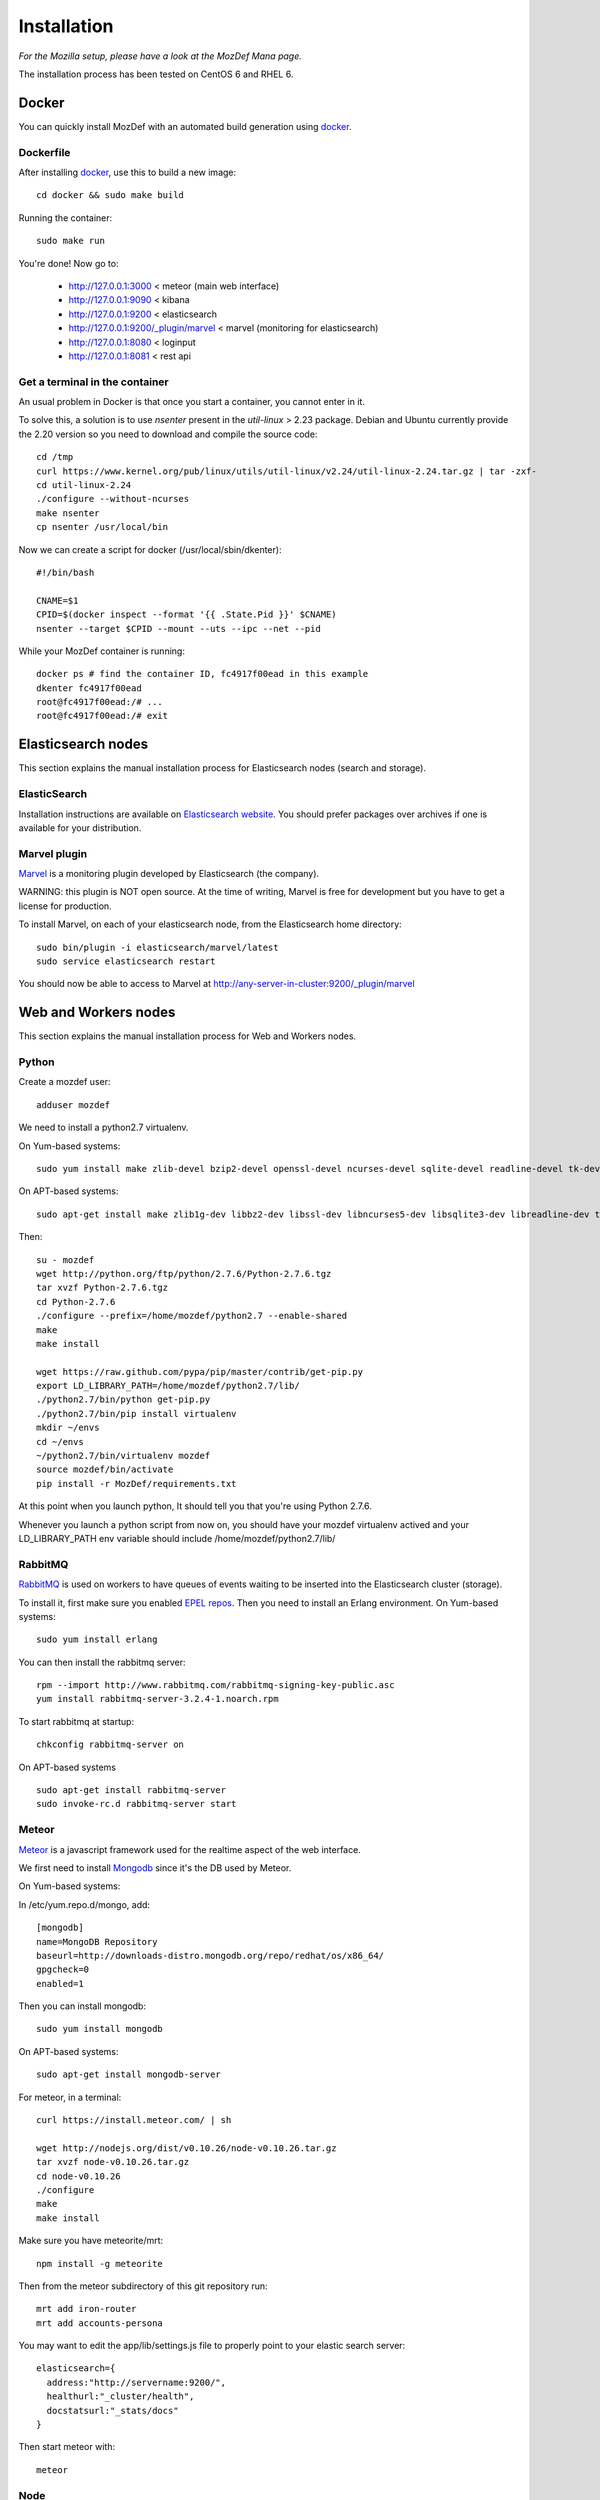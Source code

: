 Installation
============

`For the Mozilla setup, please have a look at the MozDef Mana page.`

The installation process has been tested on CentOS 6 and RHEL 6.

Docker
------

You can quickly install MozDef with an automated build generation using `docker`_.

Dockerfile
***********

After installing `docker`_, use this to build a new image::

  cd docker && sudo make build

Running the container::

  sudo make run

You're done! Now go to:

 * http://127.0.0.1:3000 < meteor (main web interface)
 * http://127.0.0.1:9090 < kibana
 * http://127.0.0.1:9200 < elasticsearch
 * http://127.0.0.1:9200/\_plugin/marvel < marvel (monitoring for elasticsearch)
 * http://127.0.0.1:8080 < loginput
 * http://127.0.0.1:8081 < rest api

Get a terminal in the container
*******************************

An usual problem in Docker is that once you start a container, you cannot enter in it.

To solve this, a solution is to use `nsenter` present in the `util-linux` > 2.23 package.
Debian and Ubuntu currently provide the 2.20 version so you need to download and compile the source code::

  cd /tmp
  curl https://www.kernel.org/pub/linux/utils/util-linux/v2.24/util-linux-2.24.tar.gz | tar -zxf-
  cd util-linux-2.24
  ./configure --without-ncurses
  make nsenter
  cp nsenter /usr/local/bin

Now we can create a script for docker (/usr/local/sbin/dkenter)::

  #!/bin/bash

  CNAME=$1
  CPID=$(docker inspect --format '{{ .State.Pid }}' $CNAME)
  nsenter --target $CPID --mount --uts --ipc --net --pid

While your MozDef container is running::

  docker ps # find the container ID, fc4917f00ead in this example
  dkenter fc4917f00ead
  root@fc4917f00ead:/# ...
  root@fc4917f00ead:/# exit

.. _docker: https://www.docker.io/


Elasticsearch nodes
-------------------

This section explains the manual installation process for Elasticsearch nodes (search and storage).

ElasticSearch
*************

Installation instructions are available on `Elasticsearch website`_.
You should prefer packages over archives if one is available for your distribution.

.. _Elasticsearch website: http://www.elasticsearch.org/overview/elkdownloads/

Marvel plugin
*************

`Marvel`_ is a monitoring plugin developed by Elasticsearch (the company).

WARNING: this plugin is NOT open source. At the time of writing, Marvel is free for development but you have to get a license for production.

To install Marvel, on each of your elasticsearch node, from the Elasticsearch home directory::

  sudo bin/plugin -i elasticsearch/marvel/latest
  sudo service elasticsearch restart

You should now be able to access to Marvel at http://any-server-in-cluster:9200/_plugin/marvel

.. _Marvel: http://www.elasticsearch.org/overview/marvel/

Web and Workers nodes
---------------------

This section explains the manual installation process for Web and Workers nodes.

Python
******

Create a mozdef user::

  adduser mozdef

We need to install a python2.7 virtualenv.

On Yum-based systems::

  sudo yum install make zlib-devel bzip2-devel openssl-devel ncurses-devel sqlite-devel readline-devel tk-devel pcre-devel gcc gcc-c++

On APT-based systems::

  sudo apt-get install make zlib1g-dev libbz2-dev libssl-dev libncurses5-dev libsqlite3-dev libreadline-dev tk-dev libpcre3-dev libpcre++-dev build-essential g++

Then::

  su - mozdef
  wget http://python.org/ftp/python/2.7.6/Python-2.7.6.tgz
  tar xvzf Python-2.7.6.tgz
  cd Python-2.7.6
  ./configure --prefix=/home/mozdef/python2.7 --enable-shared
  make
  make install

  wget https://raw.github.com/pypa/pip/master/contrib/get-pip.py
  export LD_LIBRARY_PATH=/home/mozdef/python2.7/lib/
  ./python2.7/bin/python get-pip.py
  ./python2.7/bin/pip install virtualenv
  mkdir ~/envs
  cd ~/envs
  ~/python2.7/bin/virtualenv mozdef
  source mozdef/bin/activate
  pip install -r MozDef/requirements.txt

At this point when you launch python, It should tell you that you're using Python 2.7.6.

Whenever you launch a python script from now on, you should have your mozdef virtualenv actived and your LD_LIBRARY_PATH env variable should include /home/mozdef/python2.7/lib/

RabbitMQ
********

`RabbitMQ`_ is used on workers to have queues of events waiting to be inserted into the Elasticsearch cluster (storage).

To install it, first make sure you enabled `EPEL repos`_. Then you need to install an Erlang environment.
On Yum-based systems::

  sudo yum install erlang

You can then install the rabbitmq server::

  rpm --import http://www.rabbitmq.com/rabbitmq-signing-key-public.asc
  yum install rabbitmq-server-3.2.4-1.noarch.rpm

To start rabbitmq at startup::

  chkconfig rabbitmq-server on

On APT-based systems ::

  sudo apt-get install rabbitmq-server
  sudo invoke-rc.d rabbitmq-server start

.. _RabbitMQ: https://www.rabbitmq.com/
.. _EPEL repos: http://fedoraproject.org/wiki/EPEL/FAQ#howtouse

Meteor
******

`Meteor`_ is a javascript framework used for the realtime aspect of the web interface.

We first need to install `Mongodb`_ since it's the DB used by Meteor.

On Yum-based systems::

In /etc/yum.repo.d/mongo, add::

  [mongodb]
  name=MongoDB Repository
  baseurl=http://downloads-distro.mongodb.org/repo/redhat/os/x86_64/
  gpgcheck=0
  enabled=1

Then you can install mongodb::

  sudo yum install mongodb

On APT-based systems::

  sudo apt-get install mongodb-server
  
For meteor, in a terminal::

  curl https://install.meteor.com/ | sh

  wget http://nodejs.org/dist/v0.10.26/node-v0.10.26.tar.gz
  tar xvzf node-v0.10.26.tar.gz
  cd node-v0.10.26
  ./configure
  make
  make install

Make sure you have meteorite/mrt::

  npm install -g meteorite

Then from the meteor subdirectory of this git repository run::

  mrt add iron-router
  mrt add accounts-persona

You may want to edit the app/lib/settings.js file to properly point to your elastic search server::

  elasticsearch={
    address:"http://servername:9200/",
    healthurl:"_cluster/health",
    docstatsurl:"_stats/docs"
  }

Then start meteor with::

  meteor


Node
******

Alternatively you can run the meteor UI in 'deployment' mode using a native node installation.

First install node::

    yum install bzip2 gcc gcc-c++ sqlite sqlite-devel
    wget http://nodejs.org/dist/v0.10.25/node-v0.10.25.tar.gz
    tar xvfz node-v0.10.25.tar.gz
    cd node-v0.10.25
    python configure
    make
    make install

Then bundle the meteor portion of mozdef::

  cd <your meteor mozdef directory>
  meteor bundle mozdef.tgz

You can then deploy the meteor UI for mozdef as necessary::

  scp mozdef.tgz to your target host
  tar -xvzf mozdef.tgz

This will create a 'bundle' directory with the entire UI code below that directory.

You will need to update the settings.js file to match your servername/port::

  vim bundle/programs/server/app/app/lib/settings.js

If your development OS is different than your production OS you will also need to update
the fibers node module::

  cd bundle/programs/server/node_modules
  rm -rf fibers
  sudo npm install fibers@1.0.1

Then run the mozdef UI via node::

  export MONGO_URL=mongodb://mongoservername:3002/meteor
  export ROOT_URL=http://meteorUIservername/
  export PORT=443
  node bundle/main.js


.. _Meteor: https://www.meteor.com/
.. _Mongodb: https://www.mongodb.org/

Nginx
*****

We use `nginx`_ webserver.

You need to install nginx::

  sudo yum install nginx

On apt-get based system::

  sudo apt-get nginx

If you don't have this package in your repos, before installing create `/etc/yum.repos.d/nginx.repo` with the following content::

  [nginx]
  name=nginx repo
  baseurl=http://nginx.org/packages/centos/6/$basearch/
  gpgcheck=0
  enabled=1

.. _nginx: http://nginx.org/

UWSGI
*****

We use `uwsgi`_ to interface python and nginx::

  wget http://projects.unbit.it/downloads/uwsgi-2.0.2.tar.gz
  ~/python2.7/bin/python uwsgiconfig.py --build
  ~/python2.7/bin/python uwsgiconfig.py  --plugin plugins/python core
  cp python_plugin.so ~/envs/mozdef/bin/
  cp uwsgi ~/envs/mozdef/bin/

  cd rest
  # modify settings.py
  vim settings.py
  # modify uwsgi.ini
  vim uwsgi.ini
  uwsgi --ini uwsgi.ini

  cd ../loginput
  # modify uwsgi.ini
  vim uwsgi.ini
  uwsgi --ini uwsgi.ini

  sudo cp nginx.conf /etc/nginx
  # modify /etc/nginx/nginx.conf
  sudo vim /etc/nginx/nginx.conf
  sudo service nginx restart

.. _uwsgi: http://projects.unbit.it/uwsgi/

Kibana
******

`Kibana`_ is a webapp to visualize and search your Elasticsearch cluster data::

  wget https://download.elasticsearch.org/kibana/kibana/kibana-3.0.0milestone5.tar.gz
  tar xvzf kibana-3.0.0milestone5.tar.gz
  mv kibana-3.0.0milestone5 kibana
  # configure /etc/nginx/nginx.conf to target this folder
  sudo service nginx reload

To initialize elasticsearch indices and load some sample data::

  cd examples/es-docs/
  python inject.py

.. _Kibana: http://www.elasticsearch.org/overview/kibana

